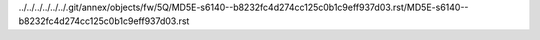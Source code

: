 ../../../../../../.git/annex/objects/fw/5Q/MD5E-s6140--b8232fc4d274cc125c0b1c9eff937d03.rst/MD5E-s6140--b8232fc4d274cc125c0b1c9eff937d03.rst